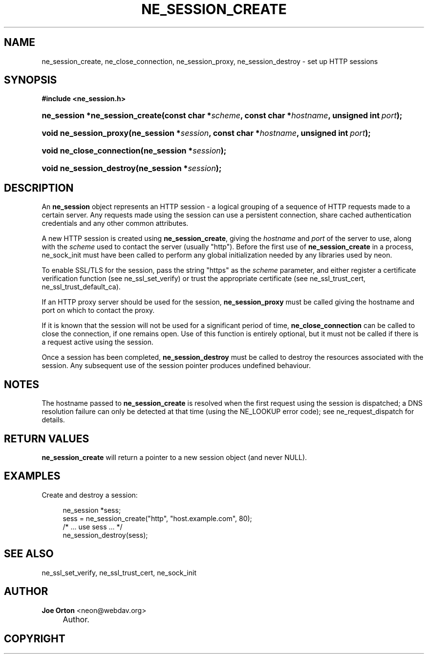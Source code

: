 .\"     Title: ne_session_create
.\"    Author: 
.\" Generator: DocBook XSL Stylesheets v1.72.0 <http://docbook.sf.net/>
.\"      Date: 25 September 2007
.\"    Manual: neon API reference
.\"    Source: neon 0.27.2
.\"
.TH "NE_SESSION_CREATE" "3" "25 September 2007" "neon 0.27.2" "neon API reference"
.\" disable hyphenation
.nh
.\" disable justification (adjust text to left margin only)
.ad l
.SH "NAME"
ne_session_create, ne_close_connection, ne_session_proxy, ne_session_destroy \- set up HTTP sessions
.SH "SYNOPSIS"
.sp
.ft B
.nf
#include <ne_session.h>
.fi
.ft
.HP 30
.BI "ne_session *ne_session_create(const\ char\ *" "scheme" ", const\ char\ *" "hostname" ", unsigned\ int\ " "port" ");"
.HP 22
.BI "void ne_session_proxy(ne_session\ *" "session" ", const\ char\ *" "hostname" ", unsigned\ int\ " "port" ");"
.HP 25
.BI "void ne_close_connection(ne_session\ *" "session" ");"
.HP 24
.BI "void ne_session_destroy(ne_session\ *" "session" ");"
.SH "DESCRIPTION"
.PP
An
\fBne_session\fR
object represents an HTTP session \- a logical grouping of a sequence of HTTP requests made to a certain server. Any requests made using the session can use a persistent connection, share cached authentication credentials and any other common attributes.
.PP
A new HTTP session is created using
\fBne_session_create\fR, giving the
\fIhostname\fR
and
\fIport\fR
of the server to use, along with the
\fIscheme\fR
used to contact the server (usually
"http"). Before the first use of
\fBne_session_create\fR
in a process,
ne_sock_init
must have been called to perform any global initialization needed by any libraries used by neon.
.PP
To enable SSL/TLS for the session, pass the string
"https"
as the
\fIscheme\fR
parameter, and either register a certificate verification function (see
ne_ssl_set_verify) or trust the appropriate certificate (see
ne_ssl_trust_cert,
ne_ssl_trust_default_ca).
.PP
If an HTTP proxy server should be used for the session,
\fBne_session_proxy\fR
must be called giving the hostname and port on which to contact the proxy.
.PP
If it is known that the session will not be used for a significant period of time,
\fBne_close_connection\fR
can be called to close the connection, if one remains open. Use of this function is entirely optional, but it must not be called if there is a request active using the session.
.PP
Once a session has been completed,
\fBne_session_destroy\fR
must be called to destroy the resources associated with the session. Any subsequent use of the session pointer produces undefined behaviour.
.SH "NOTES"
.PP
The hostname passed to
\fBne_session_create\fR
is resolved when the first request using the session is dispatched; a DNS resolution failure can only be detected at that time (using the
NE_LOOKUP
error code); see
ne_request_dispatch
for details.
.SH "RETURN VALUES"
.PP
\fBne_session_create\fR
will return a pointer to a new session object (and never
NULL).
.SH "EXAMPLES"
.PP
Create and destroy a session:
.sp
.RS 4
.nf
ne_session *sess;
sess = ne_session_create("http", "host.example.com", 80);
/* ... use sess ... */
ne_session_destroy(sess);
.fi
.RE
.SH "SEE ALSO"
.PP
ne_ssl_set_verify,
ne_ssl_trust_cert,
ne_sock_init
.SH "AUTHOR"
.PP
\fBJoe Orton\fR <\&neon@webdav.org\&>
.sp -1n
.IP "" 4
Author.
.SH "COPYRIGHT"

